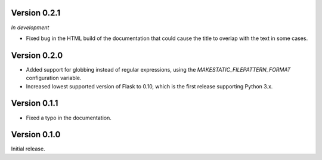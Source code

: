 Version 0.2.1
`````````````

*In development*

- Fixed bug in the HTML build of the documentation that could cause the title
  to overlap with the text in some cases.

Version 0.2.0
`````````````

- Added support for globbing instead of regular expressions, using the
  `MAKESTATIC_FILEPATTERN_FORMAT` configuration variable.
- Increased lowest supported version of Flask to 0.10, which is the first
  release supporting Python 3.x.

Version 0.1.1
`````````````

- Fixed a typo in the documentation.

Version 0.1.0
`````````````

Initial release.
